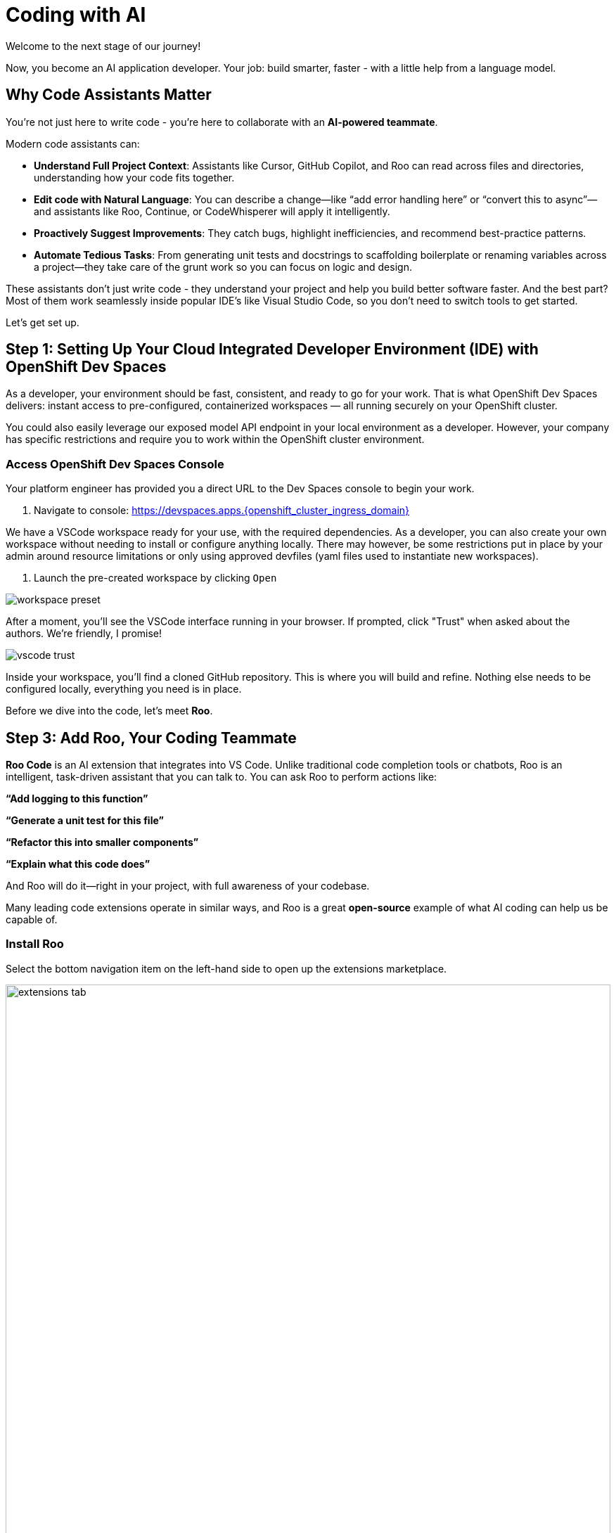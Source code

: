 [#code-asst]
= Coding with AI

Welcome to the next stage of our journey!

Now, you become an AI application developer. Your job: build smarter, faster - with a little help from a language model.

== Why Code Assistants Matter

You're not just here to write code - you're here to collaborate with an **AI-powered teammate**.

Modern code assistants can:

* **Understand Full Project Context**: Assistants like Cursor, GitHub Copilot, and Roo can read across files and directories, understanding how your code fits together.

* **Edit code with Natural Language**: You can describe a change—like “add error handling here” or “convert this to async”—and assistants like Roo, Continue, or CodeWhisperer will apply it intelligently.

* **Proactively Suggest Improvements**: They catch bugs, highlight inefficiencies, and recommend best-practice patterns.

* **Automate Tedious Tasks**: From generating unit tests and docstrings to scaffolding boilerplate or renaming variables across a project—they take care of the grunt work so you can focus on logic and design.

These assistants don’t just write code - they understand your project and help you build better software faster. And the best part? Most of them work seamlessly inside popular IDE's like Visual Studio Code, so you don’t need to switch tools to get started.

Let's get set up.

== Step 1: Setting Up Your Cloud Integrated Developer Environment (IDE) with OpenShift Dev Spaces

As a developer, your environment should be fast, consistent, and ready to go for your work. That is what OpenShift Dev Spaces delivers: instant access to pre-configured, containerized workspaces — all running securely on your OpenShift cluster.

You could also easily leverage our exposed model API endpoint in your local environment as a developer. However, your company has specific restrictions and require you to work within the OpenShift cluster environment.

=== Access OpenShift Dev Spaces Console

Your platform engineer has provided you a direct URL to the Dev Spaces console to begin your work.

1. Navigate to console: https://devspaces.apps.{openshift_cluster_ingress_domain}/[https://devspaces.apps.{openshift_cluster_ingress_domain}]

We have a VSCode workspace ready for your use, with the required dependencies. As a developer, you can also create your own workspace without needing to install or configure anything locally. There may however, be some restrictions put in place by your admin around resource limitations or only using approved devfiles (yaml files used to instantiate new workspaces). 

2. Launch the pre-created workspace by clicking `Open`

image::../assets/images/code/workspace_preset.png[]

After a moment, you'll see the VSCode interface running in your browser. If prompted, click "Trust" when asked about the authors. We're friendly, I promise! 

image::../assets/images/code/vscode_trust.png[]

Inside your workspace, you'll find a cloned GitHub repository. This is where you will build and refine. Nothing else needs to be configured locally, everything you need is in place.

Before we dive into the code, let's meet **Roo**.

== Step 3: Add Roo, Your Coding Teammate

**Roo Code** is an AI extension that integrates into VS Code. Unlike traditional code completion tools or chatbots, Roo is an intelligent, task-driven assistant that you can talk to. You can ask Roo to perform actions like:

**“Add logging to this function”**

**“Generate a unit test for this file”**

**“Refactor this into smaller components”**

**“Explain what this code does”**

And Roo will do it—right in your project, with full awareness of your codebase. 

Many leading code extensions operate in similar ways, and Roo is a great **open-source** example of what AI coding can help us be capable of. 

=== Install Roo

Select the bottom navigation item on the left-hand side to open up the extensions marketplace.

image::../assets/images/code/extensions_tab.png[width=100%]

In the search bar, search for **Roo Code**. You'll see it as the top option, as shown below:

image::../assets/images/code/roo_code.png[]

Click **Install**

image::../assets/images/code/install_roo.png[]

You may get another trust verification message. Select **Trust Publisher & Install**.

Once installed, click on the arrow next to `Uninstall -> Install Specific Version` as seen below. We are going to select a specific version to install since things move so quickly around here!

Click **Install Specific Version...**

image::../assets/images/code/install_specific_version.png[]

You will see a drop-down appear with different versions. Please select **v3.25.6**.

Once done installing the proper version, click **Reload Window**

You've now installed Roo - next, let's connect it to your private LLM.

== Step 4: Connect Roo to Your Granite Model

Navigate to the **Roo sidebar icon** in the left-hand side navigation panel:

image::../assets/images/code/roo_sidebar.png[]

We will do two things in this module:

1. Connect to our Granite model within our company's MaaS platform
2. Use our model's "brain" to help us build a Kubernetes deployment

In order to connect our model to the Roo Code extension we must provide the extension our model's endpoint URL and API key from our MaaS application in the previous module.

NOTE: If needed, go back to the developer portal and the application created in the previous module to retrieve the credentials: https://maas.{openshift_cluster_ingress_domain}[https://maas.{openshift_cluster_ingress_domain},window=_blank].

=== Enter Connection Details

1. API Provider field: **OpenAI Compatible** 

image::../assets/images/code/api_provider_roo.png[]

2. Base URL: Endpoint URL from our MaaS application. **Add /v1 to the end of the URL.**

image::../assets/images/code/base_url.png[]

3. API Key: The API Key from the MaaS application.

image:../assets/images/code/api_key.png[]

4. Model: Select the Granite model from the dropdown (this will populate after inputting the above URL and API Key information)

image:../assets/images/code/model_name.png[]

5. Leave all other fields in their default positions. Select `Let's go!` at the bottom of the form.

image:../assets/images/code/save_settings.png[]

== You're Ready to Code with AI

You've now:

* Set up a cloud IDE
* Connected to a private enterprise LLM
* Installed an AI assistant that can refactor, edit and explain your code!

Next, you will use Roo to help you develop a little fun game to get warmed up. 